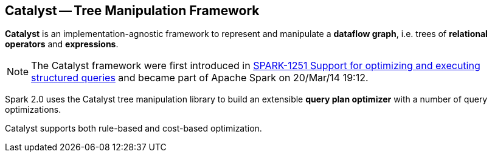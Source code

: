 == [[Catalyst]] Catalyst -- Tree Manipulation Framework

*Catalyst* is an implementation-agnostic framework to represent and manipulate a *dataflow graph*, i.e. trees of *relational operators* and *expressions*.

NOTE: The Catalyst framework were first introduced in https://issues.apache.org/jira/browse/SPARK-1251[SPARK-1251 Support for optimizing and executing structured queries] and became part of Apache Spark on 20/Mar/14 19:12.

Spark 2.0 uses the Catalyst tree manipulation library to build an extensible *query plan optimizer* with a number of query optimizations.

Catalyst supports both rule-based and cost-based optimization.

